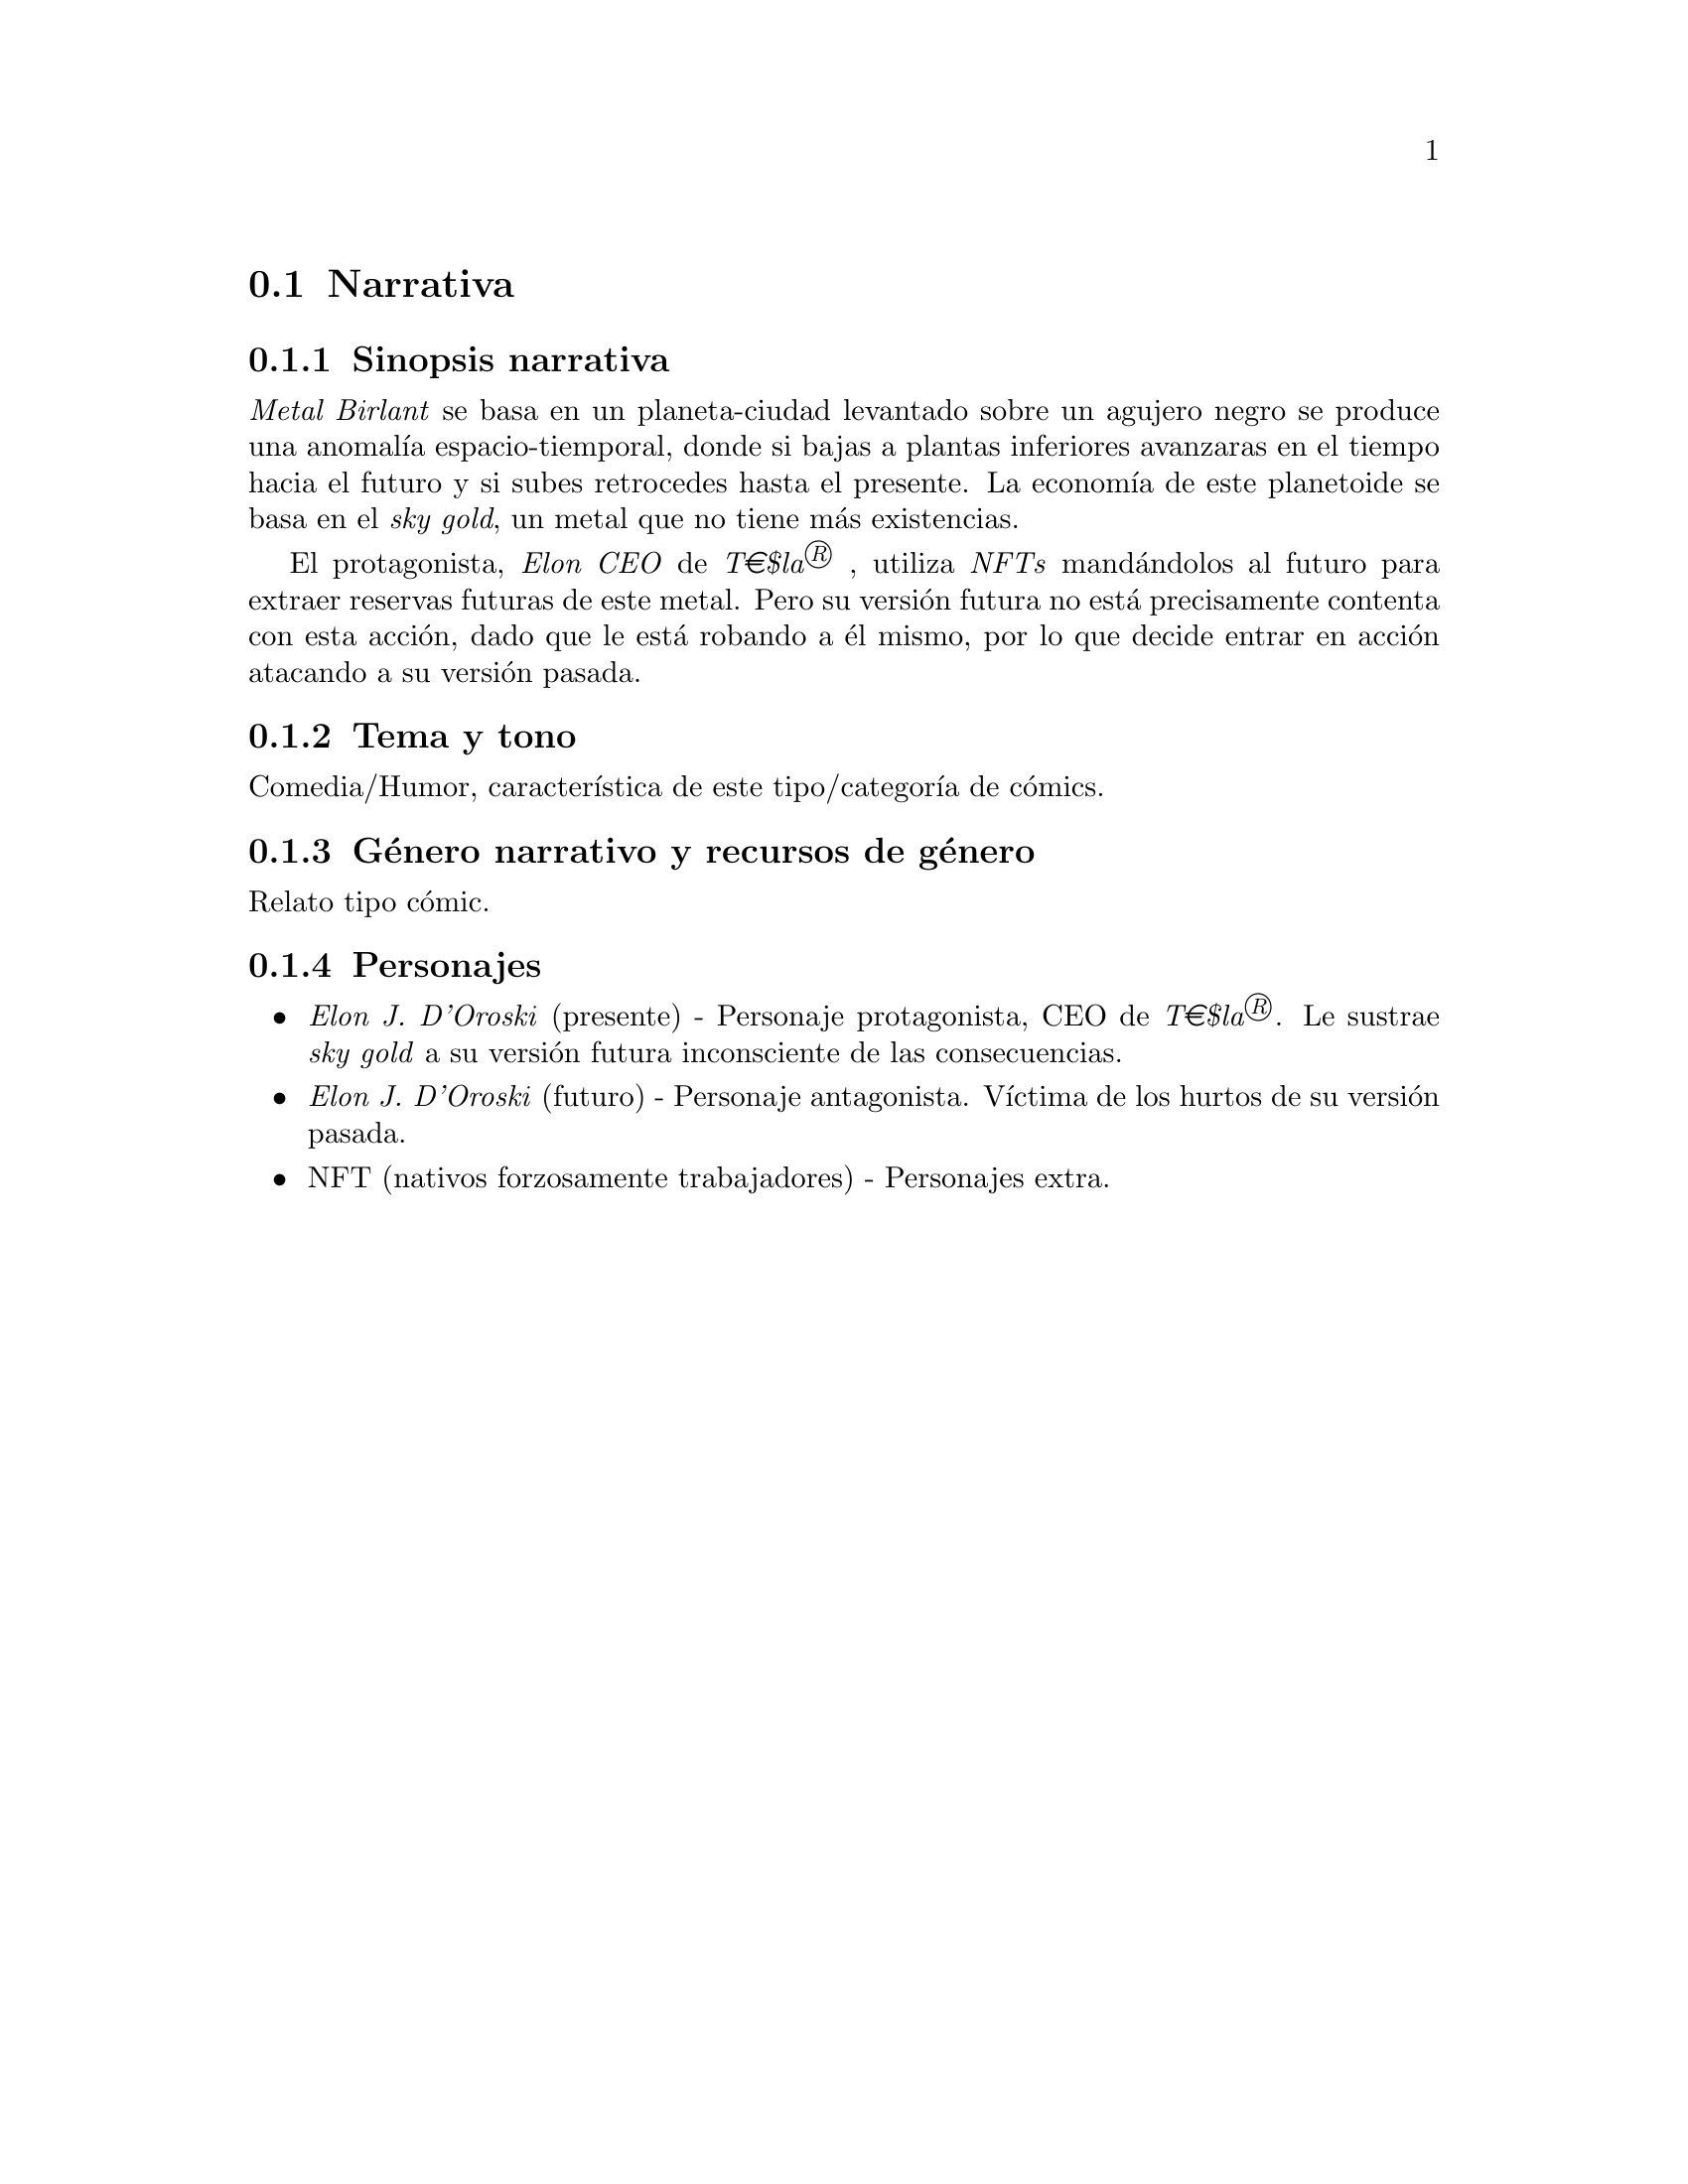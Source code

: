 @c Section 1.2: Narrativa
@node Narrativa
@section Narrativa

@menu
* Sinopsis narrativa:: ...
* Tema y tono:: ...
* Género narrativo y recursos de género:: ...
* Personajes:: ...
@end menu

@c Subsection 1.2.1: Sinopsis narrativa
@node Sinopsis narrativa
@subsection Sinopsis narrativa

@i{Metal Birlant} se basa en un planeta-ciudad levantado sobre un agujero negro se produce una anomalía espacio-tiemporal, donde si bajas a plantas inferiores avanzaras en el tiempo hacia el futuro y si subes retrocedes hasta el presente. La economía de este planetoide se basa en el @i{sky gold}, un metal que no tiene más existencias. 

El protagonista, @i{Elon CEO} de @i{T€$la®} , utiliza @i{NFTs} mandándolos al futuro para extraer reservas futuras de este metal. Pero su versión futura no está precisamente contenta con esta acción, dado que le está robando a él mismo, por lo que decide entrar en acción atacando a su versión pasada.

@c Subsection 1.2.2: Tema y tono
@node Tema y tono
@subsection Tema y tono

Comedia/Humor, característica de este tipo/categoría de cómics.

@c Subsection 1.2.3: Género narrativo y recursos de género
@node Género narrativo y recursos de género
@subsection Género narrativo y recursos de género

Relato tipo cómic.

@c Subsection 1.2.4: Personajes
@node Personajes
@subsection Personajes

@itemize @bullet
@item
@i{Elon J. D'Oroski} (presente) - Personaje protagonista, CEO de @i{T€$la®}. Le sustrae @i{sky gold} a su versión futura inconsciente de las consecuencias.
@item
@i{Elon J. D'Oroski} (futuro) - Personaje antagonista. Víctima de los hurtos de su versión pasada.
@item
NFT (nativos forzosamente trabajadores) - Personajes extra.
@end itemize
